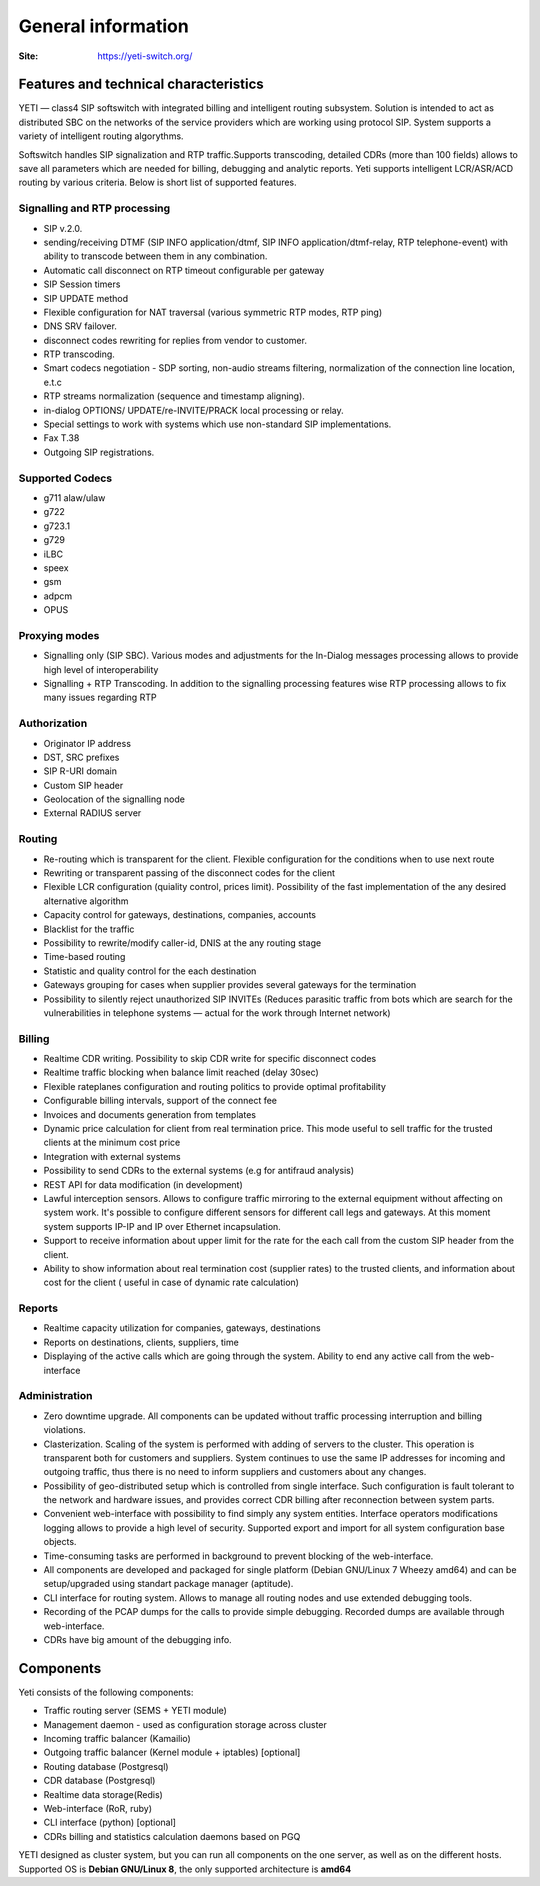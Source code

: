 .. :maxdepth: 2

===================
General information
===================

:Site: https://yeti-switch.org/


Features and technical characteristics
======================================

YETI — class4 SIP softswitch with integrated billing and intelligent routing subsystem.
Solution is intended to act as distributed SBC on the networks of the service providers which are working using protocol SIP.
System supports a variety of intelligent routing algorythms.

Softswitch handles SIP signalization and RTP traffic.Supports transcoding, detailed CDRs (more than 100 fields) allows to save all parameters which are needed for billing, debugging and analytic reports.
Yeti supports intelligent LCR/ASR/ACD routing by various criteria. Below is short list of supported features.

Signalling and RTP processing
-----------------------------
- SIP v.2.0.
- sending/receiving DTMF (SIP INFO application/dtmf, SIP INFO application/dtmf-relay, RTP telephone-event) with ability to transcode between them in any combination.
- Automatic call disconnect on RTP timeout configurable per gateway
- SIP Session timers
- SIP UPDATE method
- Flexible configuration for NAT traversal (various symmetric RTP modes, RTP ping)
- DNS SRV failover.
- disconnect codes rewriting for replies from vendor to customer.
- RTP transcoding.
- Smart codecs negotiation - SDP sorting, non-audio streams filtering, normalization of the connection line location, e.t.c
- RTP streams normalization (sequence and timestamp aligning).
- in-dialog OPTIONS/ UPDATE/re-INVITE/PRACK local processing or relay.
- Special settings to work with systems which use non-standard SIP implementations.
- Fax T.38
- Outgoing SIP registrations.

Supported Codecs
----------------

- g711 alaw/ulaw
- g722
- g723.1
- g729
- iLBC
- speex
- gsm
- adpcm
- OPUS

Proxying modes
--------------

- Signalling only (SIP SBC).
  Various modes and adjustments for the In-Dialog messages processing allows to provide high level of interoperability
- Signalling + RTP Transcoding.
  In addition to the signalling processing features wise RTP processing allows to fix many issues regarding RTP

Authorization
-------------

- Originator IP address
- DST, SRC prefixes
- SIP R-URI domain
- Custom SIP header
- Geolocation of the signalling node
- External RADIUS server

Routing
-------

- Re-routing which is transparent for the client.
  Flexible configuration for the conditions when to use next route
- Rewriting or transparent passing of the disconnect codes for the client
- Flexible LCR configuration (quiality control, prices limit).
  Possibility of the fast implementation of the any desired alternative algorithm
- Capacity control for gateways, destinations, companies, accounts
- Blacklist for the traffic
- Possibility to rewrite/modify caller-id, DNIS at the any routing stage
- Time-based routing
- Statistic and quality control for the each destination
- Gateways grouping for cases when supplier provides several gateways for the termination
- Possibility to silently reject unauthorized SIP INVITEs
  (Reduces parasitic traffic from  bots which are search for the vulnerabilities in telephone systems — actual for the work through Internet network)

Billing
-------

- Realtime CDR writing. Possibility to skip CDR write for specific disconnect codes
- Realtime traffic blocking when balance limit reached (delay 30sec)
- Flexible rateplanes configuration and routing politics to provide optimal profitability
- Configurable billing intervals, support of the connect fee
- Invoices and documents generation from templates
- Dynamic price calculation for client from real termination price.
  This mode useful to   sell traffic for the trusted clients at the minimum cost price
- Integration with external systems
- Possibility to send CDRs to the external systems (e.g for antifraud analysis)
- REST API for data modification (in development)
- Lawful interception sensors.
  Allows to configure traffic mirroring to the external equipment without affecting on system work.
  It's possible to configure different sensors for different call legs and gateways.
  At this moment system supports IP-IP and IP over Ethernet incapsulation.
- Support to receive information about upper limit for the rate for the each call from the custom SIP header from the client.
- Ability to show information about real termination cost (supplier rates) to the trusted clients, and information about cost for the client ( useful in case of dynamic rate calculation)

Reports
-------

- Realtime capacity utilization for companies, gateways, destinations
- Reports on destinations, clients, suppliers, time
- Displaying of the active calls which are going through the system.
  Ability to end any active call from the web-interface

Administration
--------------

- Zero downtime upgrade.
  All components can be updated without traffic processing interruption and billing violations.
- Clasterization.
  Scaling of the system is performed with adding of servers to the cluster.
  This operation is transparent both for customers and suppliers.
  System continues to use the same IP addresses for incoming and outgoing traffic,
  thus there is no need to inform suppliers and customers about any changes.
- Possibility of geo-distributed setup which is controlled from single interface.
  Such configuration is fault tolerant to the network and hardware issues, and provides correct CDR billing after reconnection between system parts.
- Convenient web-interface with possibility to find simply any system entities. Interface operators modifications logging allows to provide a high level of security. Supported export and import for all system configuration base objects.
- Time-consuming tasks are performed in background to prevent blocking of the web-interface.
- All components are developed and packaged for single platform (Debian GNU/Linux 7 Wheezy amd64) and can be setup/upgraded using standart package manager (aptitude).
- CLI interface for routing system. Allows to manage all routing nodes and use extended debugging tools.
- Recording of the PCAP dumps for the calls to provide simple debugging. Recorded dumps are available through web-interface.
- CDRs have big amount of the debugging info.


Components
==========

Yeti consists of the following components:

- Traffic routing server (SEMS + YETI module)
- Management daemon - used as configuration storage across cluster
- Incoming traffic balancer (Kamailio)
- Outgoing traffic balancer (Kernel module + iptables) [optional]
- Routing database (Postgresql)
- CDR database (Postgresql)
- Realtime data storage(Redis)
- Web-interface (RoR, ruby)
- CLI interface (python) [optional]
- CDRs billing and statistics calculation daemons based on PGQ

YETI designed as cluster system, but you can run all components  on the one server, as well as on the different hosts.
Supported OS is **Debian GNU/Linux 8**, the only supported architecture is **amd64**

